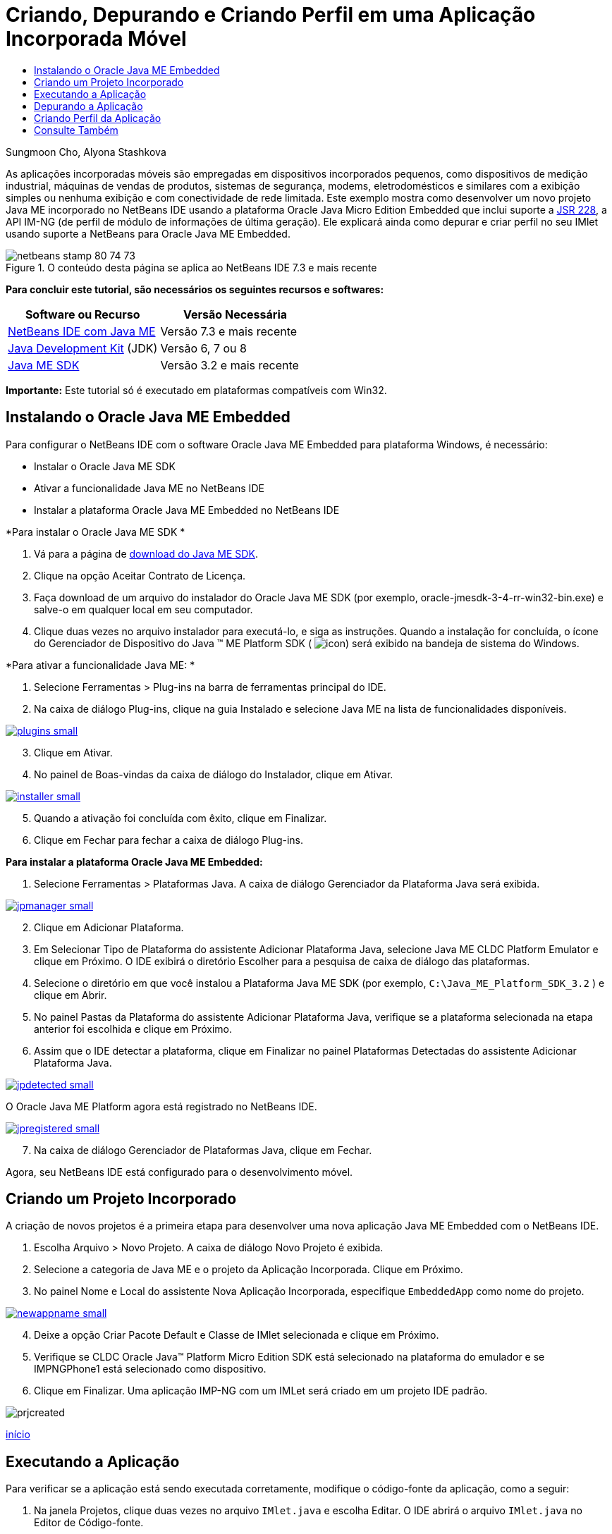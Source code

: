 // 
//     Licensed to the Apache Software Foundation (ASF) under one
//     or more contributor license agreements.  See the NOTICE file
//     distributed with this work for additional information
//     regarding copyright ownership.  The ASF licenses this file
//     to you under the Apache License, Version 2.0 (the
//     "License"); you may not use this file except in compliance
//     with the License.  You may obtain a copy of the License at
// 
//       http://www.apache.org/licenses/LICENSE-2.0
// 
//     Unless required by applicable law or agreed to in writing,
//     software distributed under the License is distributed on an
//     "AS IS" BASIS, WITHOUT WARRANTIES OR CONDITIONS OF ANY
//     KIND, either express or implied.  See the License for the
//     specific language governing permissions and limitations
//     under the License.
//

= Criando, Depurando e Criando Perfil em uma Aplicação Incorporada Móvel
:jbake-type: tutorial
:jbake-tags: tutorials 
:markup-in-source: verbatim,quotes,macros
:jbake-status: published
:icons: font
:syntax: true
:source-highlighter: pygments
:toc: left
:toc-title:
:description: Criando, Depurando e Criando Perfil em uma Aplicação Incorporada Móvel - Apache NetBeans
:keywords: Apache NetBeans, Tutorials, Criando, Depurando e Criando Perfil em uma Aplicação Incorporada Móvel

Sungmoon Cho, Alyona Stashkova

As aplicações incorporadas móveis são empregadas em dispositivos incorporados pequenos, como dispositivos de medição industrial, máquinas de vendas de produtos, sistemas de segurança, modems, eletrodomésticos e similares com a exibição simples ou nenhuma exibição e com conectividade de rede limitada. Este exemplo mostra como desenvolver um novo projeto Java ME incorporado no NetBeans IDE usando a plataforma Oracle Java Micro Edition Embedded que inclui suporte a link:http://jcp.org/en/jsr/detail?id=228[+JSR 228+], a API IM-NG (de perfil de módulo de informações de última geração). Ele explicará ainda como depurar e criar perfil no seu IMlet usando suporte a NetBeans para Oracle Java ME Embedded.



image::images/netbeans-stamp-80-74-73.png[title="O conteúdo desta página se aplica ao NetBeans IDE 7.3 e mais recente"]


*Para concluir este tutorial, são necessários os seguintes recursos e softwares:*

|===
|Software ou Recurso |Versão Necessária 

|link:https://netbeans.org/downloads/index.html[+NetBeans IDE com Java ME+] |Versão 7.3 e mais recente 

|link:http://www.oracle.com/technetwork/java/javase/downloads/index.html[+Java Development Kit+] (JDK) |Versão 6, 7 ou 8 

|link:http://www.oracle.com/technetwork/java/javame/javamobile/download/sdk/index.html[+Java ME SDK+] |Versão 3.2 e mais recente 
|===

*Importante:* Este tutorial só é executado em plataformas compatíveis com Win32.


== Instalando o Oracle Java ME Embedded

Para configurar o NetBeans IDE com o software Oracle Java ME Embedded para plataforma Windows, é necessário:

* Instalar o Oracle Java ME SDK
* Ativar a funcionalidade Java ME no NetBeans IDE
* Instalar a plataforma Oracle Java ME Embedded no NetBeans IDE

*Para instalar o Oracle Java ME SDK *

1. Vá para a página de link:http://www.oracle.com/technetwork/java/javame/javamobile/download/sdk/index.html[+download do Java ME SDK+].
2. Clique na opção Aceitar Contrato de Licença.
3. Faça download de um arquivo do instalador do Oracle Java ME SDK (por exemplo, oracle-jmesdk-3-4-rr-win32-bin.exe) e salve-o em qualquer local em seu computador.
4. Clique duas vezes no arquivo instalador para executá-lo, e siga as instruções.
Quando a instalação for concluída, o ícone do Gerenciador de Dispositivo do Java (TM) ME Platform SDK ( image:images/icon.png[]) será exibido na bandeja de sistema do Windows.

*Para ativar a funcionalidade Java ME: *

1. Selecione Ferramentas > Plug-ins na barra de ferramentas principal do IDE.
2. Na caixa de diálogo Plug-ins, clique na guia Instalado e selecione Java ME na lista de funcionalidades disponíveis.

[.feature]
--

image::images/plugins-small.png[role="left", link="images/plugins.png"]

--


[start=3]
. Clique em Ativar.

[start=4]
. No painel de Boas-vindas da caixa de diálogo do Instalador, clique em Ativar.

[.feature]
--

image::images/installer-small.png[role="left", link="images/installer.png"]

--


[start=5]
. Quando a ativação foi concluída com êxito, clique em Finalizar.

[start=6]
. Clique em Fechar para fechar a caixa de diálogo Plug-ins.

*Para instalar a plataforma Oracle Java ME Embedded:*

1. Selecione Ferramentas > Plataformas Java.
A caixa de diálogo Gerenciador da Plataforma Java será exibida.

[.feature]
--

image::images/jpmanager-small.png[role="left", link="images/jpmanager.png"]

--


[start=2]
. Clique em Adicionar Plataforma.

[start=3]
. Em Selecionar Tipo de Plataforma do assistente Adicionar Plataforma Java, selecione Java ME CLDC Platform Emulator e clique em Próximo.
O IDE exibirá o diretório Escolher para a pesquisa de caixa de diálogo das plataformas.

[start=4]
. Selecione o diretório em que você instalou a Plataforma Java ME SDK (por exemplo,  ``C:\Java_ME_Platform_SDK_3.2`` ) e clique em Abrir.

[start=5]
. No painel Pastas da Plataforma do assistente Adicionar Plataforma Java, verifique se a plataforma selecionada na etapa anterior foi escolhida e clique em Próximo.

[start=6]
. Assim que o IDE detectar a plataforma, clique em Finalizar no painel Plataformas Detectadas do assistente Adicionar Plataforma Java.

[.feature]
--

image::images/jpdetected-small.png[role="left", link="images/jpdetected.png"]

--

O Oracle Java ME Platform agora está registrado no NetBeans IDE.

[.feature]
--

image::images/jpregistered-small.png[role="left", link="images/jpregistered.png"]

--


[start=7]
. Na caixa de diálogo Gerenciador de Plataformas Java, clique em Fechar.

Agora, seu NetBeans IDE está configurado para o desenvolvimento móvel.


== Criando um Projeto Incorporado

A criação de novos projetos é a primeira etapa para desenvolver uma nova aplicação Java ME Embedded com o NetBeans IDE.

1. Escolha Arquivo > Novo Projeto.
A caixa de diálogo Novo Projeto é exibida.

[start=2]
. Selecione a categoria de Java ME e o projeto da Aplicação Incorporada. Clique em Próximo.

[start=3]
. No painel Nome e Local do assistente Nova Aplicação Incorporada, especifique  ``EmbeddedApp``  como nome do projeto.

[.feature]
--

image::images/newappname-small.png[role="left", link="images/newappname.png"]

--


[start=4]
. Deixe a opção Criar Pacote Default e Classe de IMlet selecionada e clique em Próximo.

[start=5]
. Verifique se CLDC Oracle Java(TM) Platform Micro Edition SDK está selecionado na plataforma do emulador e se IMPNGPhone1 está selecionado como dispositivo.

[start=6]
. Clique em Finalizar.
Uma aplicação IMP-NG com um IMLet será criado em um projeto IDE padrão.

image::images/prjcreated.png[]

<<top,início>>


== Executando a Aplicação

Para verificar se a aplicação está sendo executada corretamente, modifique o código-fonte da aplicação, como a seguir:

1. Na janela Projetos, clique duas vezes no arquivo  ``IMlet.java``  e escolha Editar. 
O IDE abrirá o arquivo  ``IMlet.java``  no Editor de Código-fonte.

[start=2]
. Role a tela pelo código-fonte e localize o método  ``StartApp``  principal.

[start=3]
. Insira a seguinte linha em negrito no corpo do método  ``StartApp`` :

[source,java,subs="{markup-in-source}"]
----

 public void startApp() {
      *System.out.println("Hello, world!");*
 }
----

[start=4]
. Escolha Arquivo > Salvar no menu principal do IDE para salvar as edições.

Agora que você criou a aplicação, pode executá-la no IDE conforme descrito a seguir:

1. Clique com o botão direito do mouse no nó do projeto  ``EmbeddedApp``  e escolha Limpar e Construir.
A janela de Saída exibirá a instrução BUILD SUCCESSFUL.

*Observação:* Escolha Janela > Saída > Saída no menu principal do IDE, caso a janela de Saída não esteja visível.


[start=2]
. Na barra de menu IDE, escolha Executar > Executar Projeto.
O emulador IMPNGPhone1 é iniciado e exibe a aplicação EmbeddedApp em execução.

[.feature]
--

image::images/emulator-small.png[role="left", link="images/emulator.png"]

--

*Observação:* Mais informações sobre o Java ME Embedded Emulator estão disponíveis no link:http://docs.oracle.com/javame/config/cldc/rel/3.2/get-started-win/title.htm[+Oracle Java ME Embedded Getting Started Guide for the Windows 32 Platform+].

Na janela de Saída, você deverá ver a saída do programa, `Hello, world!`

[.feature]
--

image::images/output-small.png[role="left", link="images/output.png"]

--


[start=3]
. No emulador, selecione  ``Aplicação Incorporada (em execução)``  e clique em Suspender, à direita.
A aplicação está pausada.

[start=4]
. Clique em Retomar.
A aplicação retoma a execução.

[start=5]
. Para interromper a aplicação e fechar o emulador, clique em Interromper e escolha Aplicação > Sair do menu do emulador.
O processo de execução é encerrado no IDE.

<<top,início>>


== Depurando a Aplicação

A depuração dos projetos incorporados é obtida da mesma forma que a de projetos Java em geral.

Clique com o botão direito do mouse no projeto, escolha Depurar para iniciar uma sessão de depuração. O emulador é aberto e a execução do programa é interrompida em qualquer ponto de interrupção definido.

<<top,início>>


== Criando Perfil da Aplicação

Use tarefas comuns de criação de perfil, como CPU padrão ou criação de perfil de memória, para criar uma aplicação incorporada móvel confiável.

Antes de criar perfil da aplicação, você deve instalar o plug-in das Ferramentas Java ME SDK, como a seguir:

1. No NetBeans IDE, escolha Ferramentas > Plug-ins.
2. No Gerenciador de Plug-ins, selecione a guia Plug-ins Disponíveis.
3. Na guia Plug-ins Disponíveis, role a tela para localizar o plug-in das Ferramentas Java ME SDK e selecione-o para instalação.

[.feature]
--

image::images/available-plugins-small.png[role="left", link="images/available-plugins.png"]

--


[start=4]
. Clique em Instalar.

[start=5]
. Pelo a página de Boas-vindas da caixa de diálogo do Instalador, clique em Próximo.

[start=6]
. Na página Contrato de Licença, leias os contratos associados ao plug-in. Se você concordar com os todos os termos da licença do contrato, clique na opção apropriada e, em seguida, clique em Instalar.

[start=7]
. Quando o processo de instalação for concluído, deixe a opção Reiniciar IDE agora selecionada e clique em Finalizar.

Quando o NetBeans IDE for selecionado, você poderá iniciar o uso do IDE para criar perfil na sua aplicação incorporada móvel.

1. Na guia Projetos do IDE, selecione o nome do projeto `EmbeddedApp`.
2. Escolha Perfil > Projeto de Perfil no menu principal para iniciar uma sessão de criação de perfil.

*Observação:* Você será solicitado a integrar o criador de perfil quando um projeto tiver o perfil criado pela primeira vez.

[.feature]
--

image::images/enable-small.png[role="left", link="images/enable.png"]

--


[start=3]
. (Aplicável se essa for a primeira vez que um perfil é criado no projeto) Na caixa de diálogo Ativar Criação de Perfil, clique em Sim para executar a integração.

[start=4]
. Na caixa de diálogo Perfil, escolha Criador de Perfil de CPU e, opcionalmente, marque Classes de Sistema do Perfil.

[start=5]
. Clique em Executar.
O emulador é aberto com a aplicação `EmbeddedApp` em execução.

[start=6]
. Interaja com a aplicação.

[start=7]
. Saia da aplicação ou feche o emulador. 
O IDE exibirá os dados de perfil na janela `cpu:_time_`.

[.feature]
--

image::images/cpu-small.png[role="left", link="images/cpu.png"]

--

*Observação:* Para salvar os dados coletados durante a sessão de emulação para futura referência, você pode:

* exportar os dados para um arquivo `nps` clicando no botão Exportar para (image:images/export.png[])
* salvar uma tela em um arquivo `png`, clicando no botão Salvar View Atual como Imagem (image:images/image.png[])
link:/about/contact_form.html?to=6&subject=Creating,%20Debugging,%20and%20Profiling%20an%20Embedded%20Application[+Enviar Feedback neste Tutorial+]


<<top,início>>


== Consulte Também

* link:imp-ng-screencast.html[+Demonstração: Suporte para Perfil IMP-NG no NetBeans IDE+]
* link:http://www.oracle.com/technetwork/java/javame/javamobile/training/jmesdk/index.html[+Java Mobile - Comece a Aprender+]
* link:http://www.oracle.com/technetwork/java/embedded/resources/me-embeddocs/index.html[+Documentação do Cliente do Oracle Java ME Embedded+]
* link:https://blogs.oracle.com/javamesdk/[+Blog da Equipe do Java ME SDK+]
* link:http://www.oracle.com/pls/topic/lookup?ctx=nb8000&id=NBDAG1552[+Desenvolvendo Aplicações Java ME+] em _Desenvolvendo Aplicações com o NetBeans IDE_

<<top,início>>

